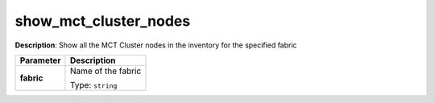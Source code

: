 .. NOTE: This file has been generated automatically, don't manually edit it

show_mct_cluster_nodes
~~~~~~~~~~~~~~~~~~~~~~

**Description**: Show all the MCT Cluster nodes in the inventory for the specified fabric 

.. table::

   ================================  ======================================================================
   Parameter                         Description
   ================================  ======================================================================
   **fabric**                        Name of the fabric

                                     Type: ``string``
   ================================  ======================================================================

